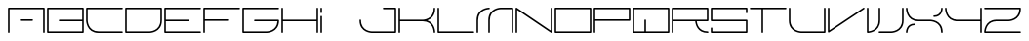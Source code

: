 SplineFontDB: 3.0
FontName: INE01
FullName: INE01
FamilyName: INE01
Weight: Regular
Copyright: Copyright (c) 2017, Adrian Franzese
UComments: "2017-4-12: Created with FontForge (http://fontforge.org)"
Version: 005.000
ItalicAngle: 0
UnderlinePosition: -100
UnderlineWidth: 50
Ascent: 1000
Descent: 0
InvalidEm: 0
LayerCount: 2
Layer: 0 0 "Back" 1
Layer: 1 0 "Fore" 0
XUID: [1021 409 1634145987 16652874]
FSType: 0
OS2Version: 0
OS2_WeightWidthSlopeOnly: 0
OS2_UseTypoMetrics: 1
CreationTime: 1491988589
ModificationTime: 1492405336
PfmFamily: 49
TTFWeight: 400
TTFWidth: 5
LineGap: 0
VLineGap: 90
OS2TypoAscent: 0
OS2TypoAOffset: 1
OS2TypoDescent: 0
OS2TypoDOffset: 1
OS2TypoLinegap: 0
OS2WinAscent: 0
OS2WinAOffset: 1
OS2WinDescent: 0
OS2WinDOffset: 1
HheadAscent: 0
HheadAOffset: 1
HheadDescent: 0
HheadDOffset: 1
OS2Vendor: 'PfEd'
MarkAttachClasses: 1
DEI: 91125
LangName: 1033
LangName: 1033
Encoding: ISO8859-1
UnicodeInterp: none
NameList: AGL For New Fonts
DisplaySize: -48
AntiAlias: 1
FitToEm: 0
WinInfo: 0 25 10
BeginPrivate: 0
EndPrivate
TeXData: 1 0 0 346030 173015 115343 0 1048576 115343 783286 444596 497025 792723 393216 433062 380633 303038 157286 324010 404750 52429 2506097 1059062 262144
BeginChars: 256 256

StartChar: A
Encoding: 65 65 0
Width: 1000
VWidth: 0
HStem: -20 21G<44.5531 55.4469 944.553 955.447> -20 21G<44.5531 55.4469 944.553 955.447> 280 40<330.007 669.993> 580 40<70 930>
VStem: 30 40<-19.9934 580> 930 40<-19.9934 580>
LayerCount: 2
Fore
SplineSet
330 300 m 0x3c
 330 310.893711496 339.106288504 320 350 320 c 2
 650 320 l 2
 660.893711496 320 670 310.893711496 670 300 c 0
 670 289.106288504 660.893711496 280 650 280 c 2
 350 280 l 2
 339.106288504 280 330 289.106288504 330 300 c 0x3c
50 -20 m 0xbc
 39.1062885044 -20 30 -10.8937114956 30 0 c 2
 30 600 l 2
 30 612.106030284 41.4160765339 620 50 620 c 2
 950 620 l 2
 962.106030284 620 970 608.583923466 970 600 c 2
 970 0 l 2
 970 -10.8937114956 960.893711496 -20 950 -20 c 0
 939.106288504 -20 930 -10.8937114956 930 0 c 2
 930 580 l 1
 70 580 l 1
 70 0 l 2
 70 -10.8937114956 60.8937114956 -20 50 -20 c 0xbc
EndSplineSet
EndChar

StartChar: uni0000
Encoding: 0 0 1
Width: 1000
VWidth: 480
Flags: W
LayerCount: 2
Fore
Validated: 1
EndChar

StartChar: uni0001
Encoding: 1 1 2
Width: 1000
VWidth: 480
Flags: W
LayerCount: 2
Fore
Validated: 1
EndChar

StartChar: uni0002
Encoding: 2 2 3
Width: 1000
VWidth: 480
Flags: W
LayerCount: 2
Fore
Validated: 1
EndChar

StartChar: uni0003
Encoding: 3 3 4
Width: 1000
VWidth: 480
Flags: W
LayerCount: 2
Fore
Validated: 1
EndChar

StartChar: uni0004
Encoding: 4 4 5
Width: 1000
VWidth: 480
Flags: W
LayerCount: 2
Fore
Validated: 1
EndChar

StartChar: uni0005
Encoding: 5 5 6
Width: 1000
VWidth: 480
Flags: W
LayerCount: 2
Fore
Validated: 1
EndChar

StartChar: uni0006
Encoding: 6 6 7
Width: 1000
VWidth: 480
Flags: W
LayerCount: 2
Fore
Validated: 1
EndChar

StartChar: uni0007
Encoding: 7 7 8
Width: 1000
VWidth: 480
Flags: W
LayerCount: 2
Fore
Validated: 1
EndChar

StartChar: uni0008
Encoding: 8 8 9
Width: 1000
VWidth: 480
Flags: W
LayerCount: 2
Fore
Validated: 1
EndChar

StartChar: uni0009
Encoding: 9 9 10
Width: 1000
VWidth: 480
Flags: W
LayerCount: 2
Fore
Validated: 1
EndChar

StartChar: uni000A
Encoding: 10 10 11
Width: 1000
VWidth: 480
Flags: W
LayerCount: 2
Fore
Validated: 1
EndChar

StartChar: uni000B
Encoding: 11 11 12
Width: 1000
VWidth: 480
Flags: W
LayerCount: 2
Fore
Validated: 1
EndChar

StartChar: uni000C
Encoding: 12 12 13
Width: 1000
VWidth: 480
Flags: W
LayerCount: 2
Fore
Validated: 1
EndChar

StartChar: uni000D
Encoding: 13 13 14
Width: 1000
VWidth: 480
Flags: W
LayerCount: 2
Fore
Validated: 1
EndChar

StartChar: uni000E
Encoding: 14 14 15
Width: 1000
VWidth: 480
Flags: W
LayerCount: 2
Fore
Validated: 1
EndChar

StartChar: uni000F
Encoding: 15 15 16
Width: 1000
VWidth: 480
Flags: W
LayerCount: 2
Fore
Validated: 1
EndChar

StartChar: uni0010
Encoding: 16 16 17
Width: 1000
VWidth: 480
Flags: W
LayerCount: 2
Fore
Validated: 1
EndChar

StartChar: uni0011
Encoding: 17 17 18
Width: 1000
VWidth: 480
Flags: W
LayerCount: 2
Fore
Validated: 1
EndChar

StartChar: uni0012
Encoding: 18 18 19
Width: 1000
VWidth: 480
Flags: W
LayerCount: 2
Fore
Validated: 1
EndChar

StartChar: uni0013
Encoding: 19 19 20
Width: 1000
VWidth: 480
Flags: W
LayerCount: 2
Fore
Validated: 1
EndChar

StartChar: uni0014
Encoding: 20 20 21
Width: 1000
VWidth: 480
Flags: W
LayerCount: 2
Fore
Validated: 1
EndChar

StartChar: uni0015
Encoding: 21 21 22
Width: 1000
VWidth: 480
Flags: W
LayerCount: 2
Fore
Validated: 1
EndChar

StartChar: uni0016
Encoding: 22 22 23
Width: 1000
VWidth: 480
Flags: W
LayerCount: 2
Fore
Validated: 1
EndChar

StartChar: uni0017
Encoding: 23 23 24
Width: 1000
VWidth: 480
Flags: W
LayerCount: 2
Fore
Validated: 1
EndChar

StartChar: uni0018
Encoding: 24 24 25
Width: 1000
VWidth: 480
Flags: W
LayerCount: 2
Fore
Validated: 1
EndChar

StartChar: uni0019
Encoding: 25 25 26
Width: 1000
VWidth: 480
Flags: W
LayerCount: 2
Fore
Validated: 1
EndChar

StartChar: uni001A
Encoding: 26 26 27
Width: 1000
VWidth: 480
Flags: W
LayerCount: 2
Fore
Validated: 1
EndChar

StartChar: uni001B
Encoding: 27 27 28
Width: 1000
VWidth: 480
Flags: W
LayerCount: 2
Fore
Validated: 1
EndChar

StartChar: uni001C
Encoding: 28 28 29
Width: 1000
VWidth: 480
Flags: W
LayerCount: 2
Fore
Validated: 1
EndChar

StartChar: uni001D
Encoding: 29 29 30
Width: 1000
VWidth: 480
Flags: W
LayerCount: 2
Fore
Validated: 1
EndChar

StartChar: uni001E
Encoding: 30 30 31
Width: 1000
VWidth: 480
Flags: W
LayerCount: 2
Fore
Validated: 1
EndChar

StartChar: uni001F
Encoding: 31 31 32
Width: 1000
VWidth: 480
Flags: W
LayerCount: 2
Fore
Validated: 1
EndChar

StartChar: space
Encoding: 32 32 33
Width: 1000
VWidth: 480
Flags: W
LayerCount: 2
Fore
Validated: 1
EndChar

StartChar: exclam
Encoding: 33 33 34
Width: 1000
VWidth: 480
Flags: W
LayerCount: 2
Fore
Validated: 1
EndChar

StartChar: quotedbl
Encoding: 34 34 35
Width: 1000
VWidth: 480
Flags: W
LayerCount: 2
Fore
Validated: 1
EndChar

StartChar: numbersign
Encoding: 35 35 36
Width: 1000
VWidth: 480
Flags: W
LayerCount: 2
Fore
Validated: 1
EndChar

StartChar: dollar
Encoding: 36 36 37
Width: 1000
VWidth: 480
Flags: W
LayerCount: 2
Fore
Validated: 1
EndChar

StartChar: percent
Encoding: 37 37 38
Width: 1000
VWidth: 480
Flags: W
LayerCount: 2
Fore
Validated: 1
EndChar

StartChar: ampersand
Encoding: 38 38 39
Width: 1000
VWidth: 480
Flags: W
LayerCount: 2
Fore
Validated: 1
EndChar

StartChar: quotesingle
Encoding: 39 39 40
Width: 1000
VWidth: 480
Flags: W
LayerCount: 2
Fore
Validated: 1
EndChar

StartChar: parenleft
Encoding: 40 40 41
Width: 1000
VWidth: 480
Flags: W
LayerCount: 2
Fore
Validated: 1
EndChar

StartChar: parenright
Encoding: 41 41 42
Width: 1000
VWidth: 480
Flags: W
LayerCount: 2
Fore
Validated: 1
EndChar

StartChar: asterisk
Encoding: 42 42 43
Width: 1000
VWidth: 480
Flags: W
LayerCount: 2
Fore
Validated: 1
EndChar

StartChar: plus
Encoding: 43 43 44
Width: 1000
VWidth: 480
Flags: W
LayerCount: 2
Fore
Validated: 1
EndChar

StartChar: comma
Encoding: 44 44 45
Width: 1000
VWidth: 480
Flags: W
LayerCount: 2
Fore
Validated: 1
EndChar

StartChar: hyphen
Encoding: 45 45 46
Width: 1000
VWidth: 480
Flags: W
LayerCount: 2
Fore
Validated: 1
EndChar

StartChar: period
Encoding: 46 46 47
Width: 1000
VWidth: 480
Flags: W
LayerCount: 2
Fore
Validated: 1
EndChar

StartChar: slash
Encoding: 47 47 48
Width: 1000
VWidth: 480
Flags: W
LayerCount: 2
Fore
Validated: 1
EndChar

StartChar: zero
Encoding: 48 48 49
Width: 1000
VWidth: 480
Flags: W
LayerCount: 2
Fore
Validated: 1
EndChar

StartChar: one
Encoding: 49 49 50
Width: 1000
VWidth: 480
Flags: W
LayerCount: 2
Fore
Validated: 1
EndChar

StartChar: two
Encoding: 50 50 51
Width: 1000
VWidth: 480
Flags: W
LayerCount: 2
Fore
Validated: 1
EndChar

StartChar: three
Encoding: 51 51 52
Width: 1000
VWidth: 480
Flags: W
LayerCount: 2
Fore
Validated: 1
EndChar

StartChar: four
Encoding: 52 52 53
Width: 1000
VWidth: 480
Flags: W
LayerCount: 2
Fore
Validated: 1
EndChar

StartChar: five
Encoding: 53 53 54
Width: 1000
VWidth: 480
Flags: W
LayerCount: 2
Fore
Validated: 1
EndChar

StartChar: six
Encoding: 54 54 55
Width: 1000
VWidth: 480
Flags: W
LayerCount: 2
Fore
Validated: 1
EndChar

StartChar: seven
Encoding: 55 55 56
Width: 1000
VWidth: 480
Flags: W
LayerCount: 2
Fore
Validated: 1
EndChar

StartChar: eight
Encoding: 56 56 57
Width: 1000
VWidth: 480
Flags: W
LayerCount: 2
Fore
Validated: 1
EndChar

StartChar: nine
Encoding: 57 57 58
Width: 1000
VWidth: 480
Flags: W
LayerCount: 2
Fore
Validated: 1
EndChar

StartChar: colon
Encoding: 58 58 59
Width: 1000
VWidth: 480
Flags: W
LayerCount: 2
Fore
Validated: 1
EndChar

StartChar: semicolon
Encoding: 59 59 60
Width: 1000
VWidth: 480
Flags: W
LayerCount: 2
Fore
Validated: 1
EndChar

StartChar: less
Encoding: 60 60 61
Width: 1000
VWidth: 480
Flags: W
LayerCount: 2
Fore
Validated: 1
EndChar

StartChar: equal
Encoding: 61 61 62
Width: 1000
VWidth: 480
Flags: W
LayerCount: 2
Fore
Validated: 1
EndChar

StartChar: greater
Encoding: 62 62 63
Width: 1000
VWidth: 480
Flags: W
LayerCount: 2
Fore
Validated: 1
EndChar

StartChar: question
Encoding: 63 63 64
Width: 1000
VWidth: 480
Flags: W
LayerCount: 2
Fore
Validated: 1
EndChar

StartChar: at
Encoding: 64 64 65
Width: 1000
VWidth: 480
Flags: W
LayerCount: 2
Fore
Validated: 1
EndChar

StartChar: B
Encoding: 66 66 66
Width: 1000
VWidth: 0
HStem: -20 40<70 930> 280 40<330.007 930> 580 40<70 930>
VStem: 30 40<20 580> 930 40<20 280 320 580>
CounterMasks: 1 e0
LayerCount: 2
Fore
SplineSet
330 300 m 0
 330 310.893711496 339.106288504 320 350 320 c 2
 930 320 l 1
 930 580 l 1
 70 580 l 1
 70 20 l 1
 930 20 l 1
 930 280 l 1
 350 280 l 2
 339.106288504 280 330 289.106288504 330 300 c 0
30 0 m 2
 30 600 l 2
 30 612.106030284 41.4160765339 620 50 620 c 2
 950 620 l 2
 962.106030284 620 970 608.583923466 970 600 c 2
 970 300 l 1
 970 0 l 2
 970 -12.1060302844 958.583923466 -20 950 -20 c 2
 50 -20 l 2
 37.8939697156 -20 30 -8.58392346613 30 0 c 2
EndSplineSet
EndChar

StartChar: C
Encoding: 67 67 67
Width: 1000
VWidth: 0
HStem: -20 40<244.462 969.993> 580 40<70 969.993>
VStem: 30 40<198.75 580>
LayerCount: 2
Fore
SplineSet
970 0 m 0
 970 -10.8937114956 960.893711496 -20 950 -20 c 2
 350 -20 l 2
 30.30186171 -20 30 300 30 300 c 1
 30 600 l 2
 30 612.106030284 41.4160765339 620 50 620 c 2
 950 620 l 2
 960.893711496 620 970 610.893711496 970 600 c 0
 970 589.106288504 960.893711496 580 950 580 c 2
 70 580 l 1
 70 300.021095088 l 2
 70.0233986498 294.892111058 71.7080741537 20 350 20 c 2
 950 20 l 2
 960.893711496 20 970 10.8937114956 970 0 c 0
EndSplineSet
EndChar

StartChar: D
Encoding: 68 68 68
Width: 1000
VWidth: 0
HStem: -20 40<70 751.262> 580 40<70 930>
VStem: 30 40<20 580> 930 40<194.46 580>
LayerCount: 2
Fore
SplineSet
70 580 m 1
 70 20 l 1
 649.978904911 20 l 2
 656.138139051 20.0280986959 930 22.2170723618 930 300 c 2
 930 580 l 1
 70 580 l 1
30 600 m 2
 30 608.583923466 37.8939697156 620 50 620 c 2
 950 620 l 2
 958.583923466 620 970 612.106030284 970 600 c 2
 970 300 l 2
 970 -19.7045122816 650.018115935 -19.9999917953 650.018115935 -19.9999917953 c 1
 50 -20 l 2
 41.4160765339 -20 30 -12.1060302844 30 0 c 2
 30 600 l 2
EndSplineSet
EndChar

StartChar: E
Encoding: 69 69 69
Width: 1000
VWidth: 0
HStem: -20 40<70 969.993> 280 40<70 669.993> 580 40<70 969.993>
VStem: 30 40<20 280 320 580>
CounterMasks: 1 e0
LayerCount: 2
Fore
SplineSet
670 300 m 0
 670 289.106288504 660.893711496 280 650 280 c 2
 70 280 l 1
 70 20 l 1
 950 20 l 2
 960.893711496 20 970 10.8937114956 970 0 c 0
 970 -10.8937114956 960.893711496 -20 950 -20 c 2
 50 -20 l 2
 41.4160765339 -20 30 -12.1060302844 30 0 c 2
 30 300 l 1
 30 600 l 2
 30 608.583923466 37.8939697156 620 50 620 c 2
 950 620 l 2
 960.893711496 620 970 610.893711496 970 600 c 0
 970 589.106288504 960.893711496 580 950 580 c 2
 70 580 l 1
 70 320 l 1
 650 320 l 2
 660.893711496 320 670 310.893711496 670 300 c 0
EndSplineSet
EndChar

StartChar: F
Encoding: 70 70 70
Width: 1000
VWidth: 0
HStem: -20 21G<44.5531 55.4469> -20 21G<44.5531 55.4469> 280 40<70 669.993> 580 40<70 969.993>
VStem: 30 40<-19.9934 280 320 580>
LayerCount: 2
Fore
SplineSet
670 300 m 0xb8
 670 289.106288504 660.893711496 280 650 280 c 2
 70 280 l 1
 70 0 l 2
 70 -10.8937114956 60.8937114956 -20 50 -20 c 0
 39.1062885044 -20 30 -10.8937114956 30 0 c 2
 30 300 l 1
 30 600 l 2
 30 612.106030284 41.4160765339 620 50 620 c 2
 950 620 l 2
 960.893711496 620 970 610.893711496 970 600 c 0
 970 589.106288504 960.893711496 580 950 580 c 2
 70 580 l 1
 70 320 l 1
 650 320 l 2
 660.893711496 320 670 310.893711496 670 300 c 0xb8
EndSplineSet
EndChar

StartChar: G
Encoding: 71 71 71
Width: 1000
VWidth: 0
HStem: -20 40<70 749.867> 280 40<330.007 929.521> 580 40<70 969.993>
VStem: 30 40<20 580>
CounterMasks: 1 e0
LayerCount: 2
Fore
SplineSet
970 600 m 0
 970 589.106288504 960.893711496 580 950 580 c 2
 70 580 l 1
 70 20 l 1
 649.978904911 20 l 2
 656.71433046 20.0307273063 916.161882045 22.8390932742 929.520890187 280 c 1
 350 280 l 2
 339.106288504 280 330 289.106288504 330 300 c 0
 330 310.893711496 339.106288504 320 350 320 c 2
 950 320 l 2
 958.583923466 320 970 312.106030284 970 300 c 0
 970 -19.7045122816 650.018115935 -19.9999917953 650.018115935 -19.9999917953 c 1
 50 -20 l 2
 41.4160765339 -20 30 -12.1060302844 30 0 c 2
 30 600 l 2
 30 608.583923466 37.8939697156 620 50 620 c 2
 950 620 l 2
 960.893711496 620 970 610.893711496 970 600 c 0
EndSplineSet
EndChar

StartChar: H
Encoding: 72 72 72
Width: 1000
VWidth: 0
HStem: -20 21G<44.5531 55.4469 944.553 955.447> -20 21G<44.5531 55.4469 944.553 955.447> 280 40<70 930> 600 20G<44.5531 55.4469 944.553 955.447> 600 20G<44.5531 55.4469 944.553 955.447>
VStem: 30 40<-19.9934 280 320 619.993> 930 40<-19.9934 280 320 619.993>
LayerCount: 2
Fore
SplineSet
950 620 m 0x36
 960.893711496 620 970 610.893711496 970 600 c 2
 970 300 l 1
 970 0 l 2
 970 -10.8937114956 960.893711496 -20 950 -20 c 0
 939.106288504 -20 930 -10.8937114956 930 0 c 2
 930 280 l 1
 70 280 l 1
 70 0 l 2
 70 -10.8937114956 60.8937114956 -20 50 -20 c 0
 39.1062885044 -20 30 -10.8937114956 30 0 c 2
 30 300 l 1
 30 600 l 2xae
 30 610.893711496 39.1062885044 620 50 620 c 0x36
 60.8937114956 620 70 610.893711496 70 600 c 2
 70 320 l 1
 930 320 l 1
 930 600 l 2x2e
 930 610.893711496 939.106288504 620 950 620 c 0x36
EndSplineSet
EndChar

StartChar: I
Encoding: 73 73 73
Width: 1000
VWidth: 0
HStem: -20 21G<44.5531 55.4469> -20 21G<44.5531 55.4469> 600 20G<44.5531 55.4469> 600 20G<44.5531 55.4469>
VStem: 30 40<-19.9934 419.993 480.007 619.993>
LayerCount: 2
Fore
SplineSet
50 620 m 0x28
 60.8937114956 620 70 610.893711496 70 600 c 2
 70 500 l 2
 70 489.106288504 60.8937114956 480 50 480 c 0
 39.1062885044 480 30 489.106288504 30 500 c 2
 30 600 l 2x18
 30 610.893711496 39.1062885044 620 50 620 c 0x28
50 -20 m 0x88
 39.1062885044 -20 30 -10.8937114956 30 0 c 2
 30 400 l 2
 30 410.893711496 39.1062885044 420 50 420 c 0
 60.8937114956 420 70 410.893711496 70 400 c 2
 70 0 l 2
 70 -10.8937114956 60.8937114956 -20 50 -20 c 0x88
EndSplineSet
EndChar

StartChar: J
Encoding: 74 74 74
Width: 1000
VWidth: 0
HStem: -20 40<248.741 930> 580 40<630.007 930>
VStem: 30.1 40<194.465 319.94> 930 40<20 580>
LayerCount: 2
Fore
SplineSet
630 600 m 0
 630 610.893711496 639.106288504 620 650 620 c 2
 950 620 l 2
 962.106030284 620 970 608.583923466 970 600 c 2
 970 0 l 2
 970 -12.1060302844 958.583923466 -20 950 -20 c 2
 349.98188406 -19.9999917953 l 1
 349.98188406 -19.9999917953 29.9934312441 -19.7029342591 30.1000011111 300.006666666 c 0
 30.1036323481 310.900377557 39.2129557759 320.003630126 50.1066666663 319.999998889 c 0
 61.0003775566 319.996367652 70.1036301259 310.887044224 70.0999988889 299.993333334 c 0
 70.0074063352 22.2156721546 343.859583089 20.0281091307 350.021095158 20 c 2
 930 20 l 1
 930 580 l 1
 650 580 l 2
 639.106288504 580 630 589.106288504 630 600 c 0
EndSplineSet
EndChar

StartChar: K
Encoding: 75 75 75
Width: 1000
VWidth: 0
HStem: -20 21G<44.5531 55.4469 944.294 955.743> -20 21G<44.5531 55.4469 944.294 955.743> 280 40<70 751.663> 600 20G<44.5531 55.4469> 600 20G<44.5531 55.4469>
VStem: 30 40<-19.9934 280 320 619.993> 930.004 39.997<-19.9928 101.486 488.936 619.993>
LayerCount: 2
Fore
SplineSet
950.018109896 -19.9999918008 m 0x2e
 938.568992436 -19.9999918008 930.748416269 -10.1955650713 930.003743325 -0.841890319733 c 0
 929.968773547 6.82604109025 927.78037666 280 650.1 280 c 2
 650.044984106 280.000078952 l 1
 650.018115929 280.000008205 l 1
 70 280.000000273 l 1
 70 0 l 2
 70 -10.8937114956 60.8937114956 -20 50 -20 c 0
 39.1062885044 -20 30 -10.8937114956 30 0 c 2
 30 300 l 1
 30 360 l 1
 30 600 l 2xae
 30 610.893711496 39.1062885044 620 50 620 c 0x36
 60.8937114956 620 70 610.893711496 70 600 c 2
 70 360 l 1
 70 320 l 1
 649.978904981 320 l 2
 656.135861134 320.028088261 930.007405046 322.218469945 930.100001111 600.006666666 c 0
 930.103632348 610.900377557 939.212955776 620.003630126 950.106666666 619.999998889 c 0
 961.000377557 619.996367652 970.103630126 610.887044224 970.099998889 599.993333334 c 0
 970.037293224 411.876338801 859.224474031 334.349068944 768.018043074 302.39838192 c 1
 969.357815653 235.480128123 969.999486077 0.577596400024 970.000704219 -0.767680634398 c 0
 969.267570674 -10.1921214225 961.468086234 -19.9999918008 950.018109896 -19.9999918008 c 0x2e
EndSplineSet
EndChar

StartChar: L
Encoding: 76 76 76
Width: 1000
VWidth: 0
HStem: -20 40<70 969.993> 600 20G<44.5531 55.4469> 600 20G<44.5531 55.4469>
VStem: 30 40<20 619.993>
LayerCount: 2
Fore
SplineSet
50 620 m 0xd0
 60.8937114956 620 70 610.893711496 70 600 c 2
 70 20 l 1
 950 20 l 2
 960.893711496 20 970 10.8937114956 970 0 c 0
 970 -10.8937114956 960.893711496 -20 950 -20 c 2
 50 -20 l 2
 41.4160765339 -20 30 -12.1060302844 30 0 c 2
 30 600 l 2xb0
 30 610.893711496 39.1062885044 620 50 620 c 0xd0
EndSplineSet
EndChar

StartChar: M
Encoding: 77 77 77
Width: 1000
VWidth: 0
HStem: -20 21G<44.5531 55.4469 344.553 355.447 944.553 955.447> -20 21G<44.5531 55.4469 344.553 355.447 944.553 955.447> 580 40<248.583 369.993 548.738 930>
VStem: 30 40<-19.9934 405.373> 330 40<-19.9934 405.54> 930 40<-19.9934 580>
LayerCount: 2
Fore
SplineSet
950 -20 m 0xbc
 939.106288504 -20 930 -10.8937114956 930 0 c 2
 930 580 l 1
 650.021095089 580 l 2
 643.861860949 579.971901304 370 577.782927638 370 300 c 2
 370 0 l 2
 370 -10.8937114956 360.893711496 -20 350 -20 c 0
 339.106288504 -20 330 -10.8937114956 330 0 c 2
 330 300 l 2
 330 619.704512282 649.981884065 619.999991795 649.981884065 619.999991795 c 1
 950 620 l 2
 958.583923466 620 970 612.106030284 970 600 c 2
 970 0 l 2
 970 -10.8937114956 960.893711496 -20 950 -20 c 0xbc
369.999991795 600.018115935 m 0
 369.999991795 588.568998765 360.195560387 580.748418511 350.841909044 580.003744589 c 0
 343.178630342 579.968784376 70 577.784017587 70 300 c 2
 70 0 l 2
 70 -10.8937114956 60.8937114956 -20 50 -20 c 0
 39.1062885044 -20 30 -10.8937114956 30 0 c 2
 30 300 l 2
 30 619.122160692 349.194212109 619.999279213 350.767674592 620.000704451 c 0
 360.192115608 619.267573751 369.999991795 611.46809227 369.999991795 600.018115935 c 0
EndSplineSet
EndChar

StartChar: N
Encoding: 78 78 78
Width: 1000
VWidth: 0
HStem: -20 21G<44.5531 55.4469> -20 21G<44.5531 55.4469> 600 20G<944.553 955.447> 600 20G<944.553 955.447>
VStem: 30 40<-19.9934 562.63> 930 40<37.3703 619.993>
LayerCount: 2
Fore
SplineSet
50 -20 m 0x9c
 39.1062885044 -20 30 -10.8937114956 30 0 c 2
 30 600 l 2
 30 611.496323095 40.108256122 620.840317842 51.5691417089 619.938349839 c 0
 55.0014273356 619.668230066 59.3576634194 617.798566224 61.0940039245 616.641005887 c 2
 930 37.3703418364 l 1
 930 600 l 2x9c
 930 610.893711496 939.106288504 620 950 620 c 0x2c
 960.893711496 620 970 610.893711496 970 600 c 2
 970 0 l 2
 970 -2.3317229291 969.122128944 -6.77917766052 967.460113066 -9.75420174732 c 0
 961.853240325 -19.7905568017 948.471515091 -23.0180185636 938.905996075 -16.6410058868 c 2
 70 562.629658164 l 1
 70 0 l 2
 70 -10.8937114956 60.8937114956 -20 50 -20 c 0x9c
EndSplineSet
EndChar

StartChar: O
Encoding: 79 79 79
Width: 1000
VWidth: 0
HStem: -20 40<70 930> 580 40<70 930>
VStem: 30 40<20 580> 930 40<20 580>
LayerCount: 2
Fore
SplineSet
30 0 m 2
 30 600 l 2
 30 612.106030284 41.4160765339 620 50 620 c 2
 950 620 l 2
 962.106030284 620 970 608.583923466 970 600 c 2
 970 0 l 2
 970 -12.1060302844 958.583923466 -20 950 -20 c 2
 50 -20 l 2
 37.8939697156 -20 30 -8.58392346613 30 0 c 2
70 20 m 1
 930 20 l 1
 930 580 l 1
 70 580 l 1
 70 20 l 1
EndSplineSet
EndChar

StartChar: P
Encoding: 80 80 80
Width: 1000
VWidth: 0
HStem: -20 21G<44.5531 55.4469> -20 21G<44.5531 55.4469> 280 40<70 930> 580 40<70 930>
VStem: 30 40<-19.9934 280 320 580> 930 40<320 580>
LayerCount: 2
Fore
SplineSet
70 320 m 1x3c
 930 320 l 1
 930 580 l 1
 70 580 l 1
 70 320 l 1x3c
70 280 m 1
 70 0 l 2
 70 -10.8937114956 60.8937114956 -20 50 -20 c 0xbc
 39.1062885044 -20 30 -10.8937114956 30 0 c 2
 30 300 l 1
 30 600 l 2
 30 612.106030284 41.4160765339 620 50 620 c 2
 950 620 l 2
 962.106030284 620 970 608.583923466 970 600 c 2
 970 300 l 2
 970 287.893969716 958.583923466 280 950 280 c 2
 70 280 l 1
EndSplineSet
EndChar

StartChar: Q
Encoding: 81 81 81
Width: 1000
VWidth: 0
HStem: -20 40<70 330 370 930> 580 40<70 930>
VStem: 30 40<20 580> 330 40<20 319.993> 930 40<20 580>
LayerCount: 2
Fore
SplineSet
350 320 m 0
 360.893711496 320 370 310.893711496 370 300 c 2
 370 20 l 1
 930 20 l 1
 930 580 l 1
 70 580 l 1
 70 20 l 1
 330 20 l 1
 330 300 l 2
 330 310.893711496 339.106288504 320 350 320 c 0
30 0 m 2
 30 600 l 2
 30 612.106030284 41.4160765339 620 50 620 c 2
 950 620 l 2
 962.106030284 620 970 608.583923466 970 600 c 2
 970 0 l 2
 970 -12.1060302844 958.583923466 -20 950 -20 c 2
 350 -20 l 1
 50 -20 l 2
 37.8939697156 -20 30 -8.58392346613 30 0 c 2
EndSplineSet
EndChar

StartChar: R
Encoding: 82 82 82
Width: 1000
VWidth: 0
HStem: -20 40<839.36 970.093> -20 21G<44.5531 55.4469> 280 40<70 633.473 671.2 930> 580 40<70 930>
VStem: 30 40<-19.9934 280 320 580> 631.201 39.9995<197.209 280> 930 40<320 580>
LayerCount: 2
Fore
SplineSet
70 320 m 1x3e
 930 320 l 1
 930 580 l 1
 70 580 l 1
 70 320 l 1x3e
70 280 m 1
 70 0 l 2
 70 -10.8937114956 60.8937114956 -20 50 -20 c 0x7e
 39.1062885044 -20 30 -10.8937114956 30 0 c 2
 30 300 l 1
 30 600 l 2
 30 608.583923466 37.8939697156 620 50 620 c 2
 950 620 l 2
 958.583923466 620 970 612.106030284 970 600 c 2
 970 300 l 2
 970 291.416076534 962.106030284 280 950 280 c 2
 671.20000418 280 l 1
 677.38917638 214.762476946 715.463901589 20 950.1 20 c 0
 960.993711496 20 970.1 10.8937114956 970.1 0 c 0
 970.1 -10.8937114956 960.993711496 -20 950.1 -20 c 0xbe
 679.747141328 -20 637.730040305 208.948274177 631.200530854 280 c 1
 70 280 l 1
EndSplineSet
EndChar

StartChar: S
Encoding: 83 83 83
Width: 1000
VWidth: 0
HStem: -20 40<70 930> 280 40<70 930> 580 40<70 930>
VStem: 30 40<20 119.993 320 580> 930 40<20 280 480.007 580>
CounterMasks: 1 e0
LayerCount: 2
Fore
SplineSet
950 480 m 0
 939.106288504 480 930 489.106288504 930 500 c 2
 930 580 l 1
 70 580 l 1
 70 320 l 1
 950 320 l 2
 962.106030284 320 970 308.583923466 970 300 c 2
 970 0 l 2
 970 -12.1060302844 958.583923466 -20 950 -20 c 2
 50 -20 l 2
 37.8939697156 -20 30 -8.58392346613 30 0 c 2
 30 100 l 2
 30 110.893711496 39.1062885044 120 50 120 c 0
 60.8937114956 120 70 110.893711496 70 100 c 2
 70 20 l 1
 930 20 l 1
 930 280 l 1
 50 280 l 2
 41.4160765339 280 30 287.893969716 30 300 c 2
 30 600 l 2
 30 608.583923466 37.8939697156 620 50 620 c 2
 950 620 l 2
 958.583923466 620 970 612.106030284 970 600 c 2
 970 500 l 2
 970 489.106288504 960.893711496 480 950 480 c 0
EndSplineSet
EndChar

StartChar: T
Encoding: 84 84 84
Width: 1000
VWidth: 0
HStem: -20 21G<344.553 355.447> -20 21G<344.553 355.447> 580 40<30.0066 330 370 969.993>
VStem: 330 40<-19.9934 580>
LayerCount: 2
Fore
SplineSet
350 -20 m 0xb0
 339.106288504 -20 330 -10.8937114956 330 0 c 2
 330 580 l 1
 50 580 l 2
 39.1062885044 580 30 589.106288504 30 600 c 0
 30 610.893711496 39.1062885044 620 50 620 c 2
 350 620 l 1
 950 620 l 2
 960.893711496 620 970 610.893711496 970 600 c 0
 970 589.106288504 960.893711496 580 950 580 c 2
 370 580 l 1
 370 0 l 2
 370 -10.8937114956 360.893711496 -20 350 -20 c 0xb0
EndSplineSet
EndChar

StartChar: U
Encoding: 85 85 85
Width: 1000
VWidth: 0
HStem: -20 40<248.738 930> 600 20G<44.5531 55.4469 944.553 955.447> 600 20G<44.5531 55.4469 944.553 955.447>
VStem: 30 40<194.46 619.993> 930 40<20 619.993>
LayerCount: 2
Fore
SplineSet
950 620 m 0xd8
 960.893711496 620 970 610.893711496 970 600 c 2
 970 0 l 2
 970 -12.1060302844 958.583923466 -20 950 -20 c 2
 349.981884065 -19.9999917953 l 1
 349.981884065 -19.9999917953 30 -19.7045122816 30 300 c 2
 30 600 l 2xb8
 30 610.893711496 39.1062885044 620 50 620 c 0xd8
 60.8937114956 620 70 610.893711496 70 600 c 2
 70 300 l 2
 70 22.2170723618 343.861860949 20.0280986959 350.021095089 20 c 2
 930 20 l 1
 930 600 l 2xb8
 930 610.893711496 939.106288504 620 950 620 c 0xd8
EndSplineSet
EndChar

StartChar: V
Encoding: 86 86 86
Width: 1000
VWidth: 0
HStem: 600 20G<44.5531 55.4469> 600 20G<44.5531 55.4469>
VStem: 30 40<37.3703 619.993>
LayerCount: 2
Fore
SplineSet
50 620 m 0xa0
 60.8937114956 620 70 610.893711496 70 600 c 2
 70 37.3703418364 l 1
 938.905996075 616.641005887 l 2
 947.970111932 622.683749791 960.598261983 620.158119781 966.641005887 611.094003925 c 0
 972.683749791 602.029888068 970.158119781 589.401738017 961.094003925 583.358994113 c 2
 61.0940039245 -16.6410058868 l 2
 59.153893175 -17.9344130531 54.9664319096 -19.6709841946 51.5691417089 -19.9383498389 c 0
 40.108256122 -20.8403178423 30 -11.4963230954 30 0 c 2
 30 600 l 2x60
 30 610.893711496 39.1062885044 620 50 620 c 0xa0
EndSplineSet
EndChar

StartChar: W
Encoding: 87 87 87
Width: 1000
VWidth: 0
HStem: -20 40<70 151.321 330.007 751.262> 600 20G<44.5531 55.4469 344.553 355.447 944.553 955.447> 600 20G<44.5531 55.4469 344.553 355.447 944.553 955.447>
VStem: 30 40<21.2665 619.993> 330 40<187.889 619.993> 930 40<194.46 619.993>
LayerCount: 2
Fore
SplineSet
330 0 m 0xbc
 330 10.8937114956 339.106288504 20 350 20 c 2
 649.978904911 20 l 2
 656.138139051 20.0280986959 930 22.2170723618 930 300 c 2
 930 600 l 2xbc
 930 610.893711496 939.106288504 620 950 620 c 0xdc
 960.893711496 620 970 610.893711496 970 600 c 2
 970 300 l 2
 970 -19.7045122816 650.018115935 -19.9999917953 650.018115935 -19.9999917953 c 1
 350 -20 l 2
 339.106288504 -20 330 -10.8937114956 330 0 c 0xbc
50 620 m 0xdc
 60.8937114956 620 70 610.893711496 70 600 c 2
 70 21.2664605628 l 1
 137.780241305 28.029781821 330 65.8002730746 330 300 c 2
 330 600 l 2xbc
 330 610.893711496 339.106288504 620 350 620 c 0xdc
 360.893711496 620 370 610.893711496 370 600 c 2
 370 300 l 2
 370 -19.1219526336 50.1492561035 -19.9998738975 50.0210554001 -19.9999900214 c 0
 41.3986698888 -19.9999734623 30 -12.1060535145 30 0 c 2
 30 600 l 2xbc
 30 610.893711496 39.1062885044 620 50 620 c 0xdc
EndSplineSet
EndChar

StartChar: X
Encoding: 88 88 88
Width: 1000
VWidth: 0
HStem: -20 21G<44.2478 55.6971> -20 21G<44.2478 55.6971> 180 40<162.512 270.093> 280 40<244.627 751.266> 380 40<730.107 837.612> 600 20G<44.2569 55.7064 944.303 955.752> 600 20G<44.2569 55.7064 944.303 955.752>
VStem: 29.9989 39.9953<-19.9928 84.0977 498.583 619.993> 930.1 40<-19.9402 105.545 515.891 619.993>
LayerCount: 2
Fore
SplineSet
950.027234307 619.999981457 m 0x3d80
 961.477205046 619.999981457 969.272217615 610.183341899 970.001053472 600.758541549 c 0
 969.998893955 599.172662479 969.103828859 380 750.1 380 c 0
 739.206288504 380 730.1 389.106288504 730.1 400 c 0
 730.1 410.893711496 739.206288504 420 750.1 420 c 0
 927.87818761 420 929.953542207 593.282868059 930.005780269 600.871629071 c 0
 930.751703844 610.187289113 938.578588876 619.999981457 950.027234307 619.999981457 c 0x3d80
49.9728125251 -19.999981521 m 0xb980
 38.5228417537 -19.999981521 30.7278062193 -10.1833868769 29.998948318 -0.758588565868 c 0
 30.0011188174 0.838100644639 30.9084577775 220 250.1 220 c 0
 260.993711496 220 270.1 210.893711496 270.1 200 c 0
 270.1 189.106288504 260.993711496 180 250.1 180 c 0
 72.1090968479 180 70.0461855471 6.68926142062 69.9942315505 -0.871460130675 c 0
 69.2483119206 -10.1873450848 61.4214607537 -19.999981521 49.9728125251 -19.999981521 c 0xb980
49.9818840654 619.999991795 m 0
 61.4310012354 619.999991795 69.2515814887 610.195560387 69.9962554108 600.841909044 c 0
 70.0312156238 593.178630342 72.2159824127 320 350 320 c 2
 650.018115929 319.999991795 l 1
 650.018115929 319.999991795 969.993432416 319.706086497 970.099998889 0.0066666662963 c 0
 970.103630126 -10.8870442241 961.000377557 -19.9963676519 950.106666666 -19.9999988889 c 0
 939.212955776 -20.0036301259 930.103632348 -10.9003775566 930.100001111 -0.0066666662963 c 0
 930.007405046 277.781530055 656.135861134 279.971911739 649.978904981 280 c 2
 350 280 l 2
 30.877839308 280 30.0007207871 599.194212109 29.9992955493 600.767674592 c 0
 30.7324262485 610.192115608 38.5319077302 619.999991795 49.9818840654 619.999991795 c 0
EndSplineSet
EndChar

StartChar: Y
Encoding: 89 89 89
Width: 1000
VWidth: 0
HStem: -20 21G<944.553 955.447> -20 21G<944.553 955.447> 280 40<244.627 930> 600 20G<44.2569 55.7064 944.553 955.447> 600 20G<44.2569 55.7064 944.553 955.447>
VStem: 29.9993 39.997<498.583 619.993> 930 40<-19.9934 280 320 619.993>
LayerCount: 2
Fore
SplineSet
950 620 m 0x36
 960.893711496 620 970 610.893711496 970 600 c 2
 970 300 l 1
 970 0 l 2
 970 -10.8937114956 960.893711496 -20 950 -20 c 0
 939.106288504 -20 930 -10.8937114956 930 0 c 2
 930 280 l 1
 350 280 l 2
 30.877839308 280 30.0007207871 599.194212109 29.9992955493 600.767674592 c 0
 30.7324262485 610.192115608 38.5319077302 619.999991795 49.9818840654 619.999991795 c 0
 61.4310012354 619.999991795 69.2515814887 610.195560387 69.9962554108 600.841909044 c 0
 70.0312156238 593.178630342 72.2159824127 320 350 320 c 2
 930 320 l 1
 930 600 l 2xae
 930 610.893711496 939.106288504 620 950 620 c 0x36
EndSplineSet
EndChar

StartChar: Z
Encoding: 90 90 90
Width: 1000
VWidth: 0
HStem: -20 40<71.2665 969.993> 280 40<237.889 749.867> 580 40<30.0066 929.521>
CounterMasks: 1 e0
LayerCount: 2
Fore
SplineSet
970 0 m 0
 970 -10.8937114956 960.893711496 -20 950 -20 c 2
 50 -20 l 2
 37.8939464855 -20 30.0000265377 -8.60133011116 30.0000099786 0.0210554001101 c 0
 30.0001261025 0.149256103546 30.8780473664 320 350 320 c 2
 649.978904911 320 l 2
 656.71433046 320.030727306 916.161882045 322.839093274 929.520890187 580 c 1
 50 580 l 2
 39.1062885044 580 30 589.106288504 30 600 c 0
 30 610.893711496 39.1062885044 620 50 620 c 2
 950 620 l 2
 958.583923466 620 970 612.106030284 970 600 c 0
 970 280.295487718 650.018115935 280.000008205 650.018115935 280.000008205 c 1
 350 280 l 2
 115.800273075 280 78.029781821 87.7802413055 71.2664605628 20 c 1
 950 20 l 2
 960.893711496 20 970 10.8937114956 970 0 c 0
EndSplineSet
EndChar

StartChar: bracketleft
Encoding: 91 91 91
Width: 1000
VWidth: 0
Flags: W
LayerCount: 2
EndChar

StartChar: backslash
Encoding: 92 92 92
Width: 1000
VWidth: 0
Flags: W
LayerCount: 2
EndChar

StartChar: bracketright
Encoding: 93 93 93
Width: 1000
VWidth: 0
Flags: W
LayerCount: 2
EndChar

StartChar: asciicircum
Encoding: 94 94 94
Width: 1000
VWidth: 0
Flags: W
LayerCount: 2
EndChar

StartChar: underscore
Encoding: 95 95 95
Width: 1000
VWidth: 0
Flags: W
LayerCount: 2
EndChar

StartChar: grave
Encoding: 96 96 96
Width: 1000
VWidth: 0
Flags: W
LayerCount: 2
EndChar

StartChar: a
Encoding: 97 97 97
Width: 1000
VWidth: 0
HStem: -20 21G<44.5531 55.4469 944.553 955.447> -20 21G<44.5531 55.4469 944.553 955.447> 280 40<330.007 669.993> 500 20G<44.5531 55.4469> 580 40<130.007 930>
VStem: 30 40<-19.9934 519.993> 930 40<-19.9934 580>
LayerCount: 2
Fore
SplineSet
50 520 m 0xbe
 60.8937114956 520 70 510.893711496 70 500 c 2
 70 0 l 2
 70 -10.8937114956 60.8937114956 -20 50 -20 c 0
 39.1062885044 -20 30 -10.8937114956 30 0 c 2
 30 500 l 2
 30 510.893711496 39.1062885044 520 50 520 c 0xbe
330 300 m 0
 330 310.893711496 339.106288504 320 350 320 c 2
 650 320 l 2
 660.893711496 320 670 310.893711496 670 300 c 0
 670 289.106288504 660.893711496 280 650 280 c 2
 350 280 l 2
 339.106288504 280 330 289.106288504 330 300 c 0
130 600 m 0
 130 610.893711496 139.106288504 620 150 620 c 2
 950 620 l 2
 962.106030284 620 970 608.583923466 970 600 c 2
 970 0 l 2
 970 -10.8937114956 960.893711496 -20 950 -20 c 0
 939.106288504 -20 930 -10.8937114956 930 0 c 2
 930 580 l 1
 150 580 l 2
 139.106288504 580 130 589.106288504 130 600 c 0
EndSplineSet
EndChar

StartChar: b
Encoding: 98 98 98
Width: 1000
VWidth: 0
HStem: -20 40<70 930> 280 40<330.007 930> 500 20G<44.5531 55.4469> 580 40<130.007 930>
VStem: 30 40<20 519.993> 930 40<20 280 320 580>
LayerCount: 2
Fore
SplineSet
330 300 m 0
 330 310.893711496 339.106288504 320 350 320 c 2
 930 320 l 1
 930 580 l 1
 150 580 l 2
 139.106288504 580 130 589.106288504 130 600 c 0
 130 610.893711496 139.106288504 620 150 620 c 2
 950 620 l 2
 958.583923466 620 970 612.106030284 970 600 c 2
 970 300 l 1
 970 0 l 2
 970 -8.58392346613 962.106030284 -20 950 -20 c 2
 50 -20 l 2
 41.4160765339 -20 30 -12.1060302844 30 0 c 2
 30 500 l 2
 30 510.893711496 39.1062885044 520 50 520 c 0
 60.8937114956 520 70 510.893711496 70 500 c 2
 70 20 l 1
 930 20 l 1
 930 280 l 1
 350 280 l 2
 339.106288504 280 330 289.106288504 330 300 c 0
EndSplineSet
EndChar

StartChar: c
Encoding: 99 99 99
Width: 1000
VWidth: 0
HStem: -20 40<244.462 969.993> 500 20G<44.5531 55.4469> 580 40<130.007 969.993>
VStem: 30 40<198.75 519.993>
LayerCount: 2
Fore
SplineSet
970 0 m 0
 970 -10.8937114956 960.893711496 -20 950 -20 c 2
 350 -20 l 2
 30.30186171 -20 30 300 30 300 c 1
 30 500 l 2
 30 510.893711496 39.1062885044 520 50 520 c 0
 60.8937114956 520 70 510.893711496 70 500 c 2
 70 300.021095088 l 2
 70.0233986498 294.892111058 71.7080741537 20 350 20 c 2
 950 20 l 2
 960.893711496 20 970 10.8937114956 970 0 c 0
130 600 m 0
 130 610.893711496 139.106288504 620 150 620 c 2
 950 620 l 2
 960.893711496 620 970 610.893711496 970 600 c 0
 970 589.106288504 960.893711496 580 950 580 c 2
 150 580 l 2
 139.106288504 580 130 589.106288504 130 600 c 0
EndSplineSet
EndChar

StartChar: d
Encoding: 100 100 100
Width: 1000
VWidth: 0
HStem: -20 40<70 751.262> 500 20G<44.5531 55.4469> 580 40<130.007 930>
VStem: 30 40<20 519.993> 930 40<194.46 580>
LayerCount: 2
Fore
SplineSet
50 520 m 0
 60.8937114956 520 70 510.893711496 70 500 c 2
 70 20 l 1
 649.978904911 20 l 2
 656.138139051 20.0280986959 930 22.2170723618 930 300 c 2
 930 580 l 1
 150 580 l 2
 139.106288504 580 130 589.106288504 130 600 c 0
 130 610.893711496 139.106288504 620 150 620 c 2
 950 620 l 2
 958.583923466 620 970 612.106030284 970 600 c 2
 970 300 l 2
 970 -19.7045122816 650.018115935 -19.9999917953 650.018115935 -19.9999917953 c 1
 50 -20 l 2
 41.4160765339 -20 30 -12.1060302844 30 0 c 2
 30 500 l 2
 30 510.893711496 39.1062885044 520 50 520 c 0
EndSplineSet
EndChar

StartChar: e
Encoding: 101 101 101
Width: 1000
VWidth: 0
HStem: -20 40<70 969.993> 280 40<70 669.993> 500 20G<44.5531 55.4469> 580 40<130.007 969.993>
VStem: 30 40<20 280 320 519.993>
LayerCount: 2
Fore
SplineSet
670 300 m 0
 670 289.106288504 660.893711496 280 650 280 c 2
 70 280 l 1
 70 20 l 1
 950 20 l 2
 960.893711496 20 970 10.8937114956 970 0 c 0
 970 -10.8937114956 960.893711496 -20 950 -20 c 2
 50 -20 l 2
 41.4160765339 -20 30 -12.1060302844 30 0 c 2
 30 300 l 1
 30 500 l 2
 30 510.893711496 39.1062885044 520 50 520 c 0
 60.8937114956 520 70 510.893711496 70 500 c 2
 70 320 l 1
 650 320 l 2
 660.893711496 320 670 310.893711496 670 300 c 0
970 600 m 0
 970 589.106288504 960.893711496 580 950 580 c 2
 150 580 l 2
 139.106288504 580 130 589.106288504 130 600 c 0
 130 610.893711496 139.106288504 620 150 620 c 2
 950 620 l 2
 960.893711496 620 970 610.893711496 970 600 c 0
EndSplineSet
EndChar

StartChar: f
Encoding: 102 102 102
Width: 1000
VWidth: 0
HStem: -20 21G<44.5531 55.4469> -20 21G<44.5531 55.4469> 280 40<70 669.993> 500 20G<44.5531 55.4469> 580 40<130.007 969.993>
VStem: 30 40<-19.9934 280 320 519.993>
LayerCount: 2
Fore
SplineSet
670 300 m 0xbc
 670 289.106288504 660.893711496 280 650 280 c 2
 70 280 l 1
 70 0 l 2
 70 -10.8937114956 60.8937114956 -20 50 -20 c 0
 39.1062885044 -20 30 -10.8937114956 30 0 c 2
 30 300 l 1
 30 500 l 2
 30 510.893711496 39.1062885044 520 50 520 c 0
 60.8937114956 520 70 510.893711496 70 500 c 2
 70 320 l 1
 650 320 l 2
 660.893711496 320 670 310.893711496 670 300 c 0xbc
130 600 m 0
 130 610.893711496 139.106288504 620 150 620 c 2
 950 620 l 2
 960.893711496 620 970 610.893711496 970 600 c 0
 970 589.106288504 960.893711496 580 950 580 c 2
 150 580 l 2
 139.106288504 580 130 589.106288504 130 600 c 0
EndSplineSet
EndChar

StartChar: g
Encoding: 103 103 103
Width: 1000
VWidth: 0
HStem: -20 40<70 749.867> 280 40<330.007 929.521> 500 20G<44.5531 55.4469> 580 40<130.007 969.993>
VStem: 30 40<20 519.993>
LayerCount: 2
Fore
SplineSet
970 600 m 0
 970 589.106288504 960.893711496 580 950 580 c 2
 150 580 l 2
 139.106288504 580 130 589.106288504 130 600 c 0
 130 610.893711496 139.106288504 620 150 620 c 2
 950 620 l 2
 960.893711496 620 970 610.893711496 970 600 c 0
50 520 m 0
 60.8937114956 520 70 510.893711496 70 500 c 2
 70 20 l 1
 649.978904911 20 l 2
 656.71433046 20.0307273063 916.161882045 22.8390932742 929.520890187 280 c 1
 350 280 l 2
 339.106288504 280 330 289.106288504 330 300 c 0
 330 310.893711496 339.106288504 320 350 320 c 2
 950 320 l 2
 958.583923466 320 970 312.106030284 970 300 c 0
 970 -19.7045122816 650.018115935 -19.9999917953 650.018115935 -19.9999917953 c 1
 50 -20 l 2
 41.4160765339 -20 30 -12.1060302844 30 0 c 2
 30 500 l 2
 30 510.893711496 39.1062885044 520 50 520 c 0
EndSplineSet
EndChar

StartChar: h
Encoding: 104 104 104
Width: 1000
VWidth: 0
HStem: -20 21G<44.5531 55.4469 944.553 955.447> -20 21G<44.5531 55.4469 944.553 955.447> 280 40<70 930> 500 20G<44.5531 55.4469> 600 20G<944.553 955.447> 600 20G<944.553 955.447>
VStem: 30 40<-19.9934 280 320 519.993> 930 40<-19.9934 280 320 619.993>
LayerCount: 2
Fore
SplineSet
950 620 m 0x3b
 960.893711496 620 970 610.893711496 970 600 c 2
 970 300 l 1
 970 0 l 2
 970 -10.8937114956 960.893711496 -20 950 -20 c 0
 939.106288504 -20 930 -10.8937114956 930 0 c 2
 930 280 l 1
 70 280 l 1
 70 0 l 2
 70 -10.8937114956 60.8937114956 -20 50 -20 c 0
 39.1062885044 -20 30 -10.8937114956 30 0 c 2
 30 300 l 1
 30 500 l 2
 30 510.893711496 39.1062885044 520 50 520 c 0
 60.8937114956 520 70 510.893711496 70 500 c 2
 70 320 l 1
 930 320 l 1
 930 600 l 2xb7
 930 610.893711496 939.106288504 620 950 620 c 0x3b
EndSplineSet
EndChar

StartChar: i
Encoding: 105 105 105
Width: 1000
VWidth: 0
HStem: -20 21G<44.5531 55.4469> -20 21G<44.5531 55.4469> 500 20G<44.5531 55.4469>
VStem: 30 40<-19.9934 319.993 380.007 519.993>
LayerCount: 2
Fore
SplineSet
50 380 m 0x30
 39.1062885044 380 30 389.106288504 30 400 c 2
 30 500 l 2
 30 510.893711496 39.1062885044 520 50 520 c 0
 60.8937114956 520 70 510.893711496 70 500 c 2
 70 400 l 2
 70 389.106288504 60.8937114956 380 50 380 c 0x30
50 -20 m 0xb0
 39.1062885044 -20 30 -10.8937114956 30 0 c 2
 30 300 l 2
 30 310.893711496 39.1062885044 320 50 320 c 0
 60.8937114956 320 70 310.893711496 70 300 c 2
 70 0 l 2
 70 -10.8937114956 60.8937114956 -20 50 -20 c 0xb0
EndSplineSet
EndChar

StartChar: j
Encoding: 106 106 106
Width: 1000
VWidth: 0
HStem: -20 40<248.741 930> 580 40<630.007 930>
VStem: 30.1 40<194.465 319.94> 930 40<20 580>
LayerCount: 2
Fore
SplineSet
630 600 m 0
 630 610.893711496 639.106288504 620 650 620 c 2
 950 620 l 2
 962.106030284 620 970 608.583923466 970 600 c 2
 970 0 l 2
 970 -12.1060302844 958.583923466 -20 950 -20 c 2
 349.98188406 -19.9999917953 l 1
 349.98188406 -19.9999917953 29.9934312441 -19.7029342591 30.1000011111 300.006666666 c 0
 30.1036323481 310.900377557 39.2129557759 320.003630126 50.1066666663 319.999998889 c 0
 61.0003775566 319.996367652 70.1036301259 310.887044224 70.0999988889 299.993333334 c 0
 70.0074063352 22.2156721546 343.859583089 20.0281091307 350.021095158 20 c 2
 930 20 l 1
 930 580 l 1
 650 580 l 2
 639.106288504 580 630 589.106288504 630 600 c 0
EndSplineSet
EndChar

StartChar: k
Encoding: 107 107 107
Width: 1000
VWidth: 0
HStem: -20 21G<44.5531 55.4469 944.294 955.743> -20 21G<44.5531 55.4469 944.294 955.743> 280 40<70 751.663> 500 20G<44.5531 55.4469>
VStem: 30 40<-19.9934 280 320 519.993> 930.004 39.997<-19.9928 101.486 488.936 619.993>
LayerCount: 2
Fore
SplineSet
950.018109896 -19.9999918008 m 0xbc
 938.568992436 -19.9999918008 930.748416269 -10.1955650713 930.003743325 -0.841890319733 c 0
 929.968773547 6.82604109025 927.78037666 280 650.1 280 c 2
 650.044984106 280.000078952 l 1
 650.018115929 280.000008205 l 1
 70 280.000000273 l 1
 70 0 l 2
 70 -10.8937114956 60.8937114956 -20 50 -20 c 0
 39.1062885044 -20 30 -10.8937114956 30 0 c 2
 30 300 l 1
 30 360 l 1
 30 500 l 2
 30 510.893711496 39.1062885044 520 50 520 c 0
 60.8937114956 520 70 510.893711496 70 500 c 2
 70 360 l 1
 70 320 l 1
 649.978904981 320 l 2
 656.135861134 320.028088261 930.007405046 322.218469945 930.100001111 600.006666666 c 0
 930.103632348 610.900377557 939.212955776 620.003630126 950.106666666 619.999998889 c 0
 961.000377557 619.996367652 970.103630126 610.887044224 970.099998889 599.993333334 c 0
 970.037293224 411.876338801 859.224474031 334.349068944 768.018043074 302.39838192 c 1
 969.357815653 235.480128123 969.999486077 0.577596400024 970.000704219 -0.767680634398 c 0
 969.267570674 -10.1921214225 961.468086234 -19.9999918008 950.018109896 -19.9999918008 c 0xbc
EndSplineSet
EndChar

StartChar: l
Encoding: 108 108 108
Width: 1000
VWidth: 0
HStem: -20 40<70 969.993> 500 20G<44.5531 55.4469>
VStem: 30 40<20 519.993>
LayerCount: 2
Fore
SplineSet
50 520 m 0
 60.8937114956 520 70 510.893711496 70 500 c 2
 70 20 l 1
 950 20 l 2
 960.893711496 20 970 10.8937114956 970 0 c 0
 970 -10.8937114956 960.893711496 -20 950 -20 c 2
 50 -20 l 2
 41.4160765339 -20 30 -12.1060302844 30 0 c 2
 30 500 l 2
 30 510.893711496 39.1062885044 520 50 520 c 0
EndSplineSet
EndChar

StartChar: m
Encoding: 109 109 109
Width: 1000
VWidth: 0
HStem: 478 40<241.486 369.888 548.738 930>
VStem: 30 40<-21.9922 305.373> 330 40<78.0066 303.54> 930 40<-21.9934 478>
LayerCount: 2
Fore
SplineSet
950 -22 m 0
 939.106288504 -22 930 -12.8937114956 930 -2 c 2
 930 478 l 1
 650.021095089 478 l 2
 643.861860949 477.971901304 370 475.782927638 370 198 c 2
 370 98 l 2
 370 87.1062885044 360.893711496 78 350 78 c 0
 339.106288504 78 330 87.1062885044 330 98 c 2
 330 198 l 2
 330 517.704512282 649.981884065 517.999991795 649.981884065 517.999991795 c 1
 950 518 l 2
 958.583923466 518 970 510.106030284 970 498 c 2
 970 -2 l 2
 970 -12.8937114956 960.893711496 -22 950 -22 c 0
369.999991795 500.018115935 m 0
 369.999991795 488.568998765 360.195560387 480.748418511 350.841909044 480.003744589 c 0
 343.178630342 479.968784376 70 477.784017587 70 200 c 0
 70 108.001212528 70.0000416877 43.0034627082 70.0999506175 -1.95555566529 c 0
 70.1241588055 -12.8492402629 61.0381289323 -21.9757424295 50.1444443347 -21.9999506175 c 0
 39.2507597371 -22.0241588055 30.1242575705 -12.9381289323 30.1000493825 -2.04444433471 c 0
 29.9998749368 43.0340562649 30 107.998787472 30 200 c 0
 30 519.122160692 349.194212109 519.999279213 350.767674592 520.000704451 c 0
 360.192115608 519.267573751 369.999991795 511.46809227 369.999991795 500.018115935 c 0
EndSplineSet
EndChar

StartChar: n
Encoding: 110 110 110
Width: 1000
VWidth: 0
HStem: -20 21G<44.5531 55.4469> -20 21G<44.5531 55.4469> 500 20G<44.5531 55.4469> 600 20G<944.553 955.447> 600 20G<944.553 955.447>
VStem: 30 40<-19.9934 519.993> 930 40<36.085 619.993>
LayerCount: 2
Fore
SplineSet
50 -20 m 0xa6
 39.1062885044 -20 30 -10.8937114956 30 0 c 2
 30 500 l 2
 30 510.893711496 39.1062885044 520 50 520 c 0
 60.8937114956 520 70 510.893711496 70 500 c 2
 70 0 l 2
 70 -10.8937114956 60.8937114956 -20 50 -20 c 0xa6
133.04003392 510.5999788 m 0
 138.813689465 519.837827673 151.362129928 522.733621625 160.5999788 516.95996608 c 2
 930 36.0849528301 l 1
 930 600 l 2x2e
 930 610.893711496 939.106288504 620 950 620 c 0x36
 960.893711496 620 970 610.893711496 970 600 c 2x2e
 970 0 l 2
 970 -2.21490925507 969.215699288 -6.40126073822 967.73933029 -9.23667477216 c 0
 962.429940415 -19.4335283979 949.148883687 -23.0530051346 939.4000212 -16.9599660801 c 2
 139.4000212 483.04003392 l 2
 130.162172327 488.813689465 127.266378375 501.362129928 133.04003392 510.5999788 c 0
EndSplineSet
EndChar

StartChar: o
Encoding: 111 111 111
Width: 1000
VWidth: 0
HStem: -20 40<70 930> 500 20G<44.5531 55.4469> 580 40<130.007 930>
VStem: 30 40<20 519.993> 930 40<20 580>
LayerCount: 2
Fore
SplineSet
50 520 m 0
 60.8937114956 520 70 510.893711496 70 500 c 2
 70 20 l 1
 930 20 l 1
 930 580 l 1
 150 580 l 2
 139.106288504 580 130 589.106288504 130 600 c 0
 130 610.893711496 139.106288504 620 150 620 c 2
 950 620 l 2
 958.583923466 620 970 612.106030284 970 600 c 2
 970 0 l 2
 970 -8.58392346613 962.106030284 -20 950 -20 c 2
 50 -20 l 2
 41.4160765339 -20 30 -12.1060302844 30 0 c 2
 30 500 l 2
 30 510.893711496 39.1062885044 520 50 520 c 0
EndSplineSet
EndChar

StartChar: p
Encoding: 112 112 112
Width: 1000
VWidth: 0
HStem: -20 21G<44.5531 55.4469> -20 21G<44.5531 55.4469> 280 40<70 930> 500 20G<44.5531 55.4469> 580 40<130.007 930>
VStem: 30 40<-19.9934 280 320 519.993> 930 40<320 580>
LayerCount: 2
Fore
SplineSet
50 -20 m 0xbe
 39.1062885044 -20 30 -10.8937114956 30 0 c 2
 30 300 l 1
 30 500 l 2
 30 510.893711496 39.1062885044 520 50 520 c 0
 60.8937114956 520 70 510.893711496 70 500 c 2
 70 320 l 1
 930 320 l 1
 930 580 l 1
 150 580 l 2
 139.106288504 580 130 589.106288504 130 600 c 0
 130 610.893711496 139.106288504 620 150 620 c 2
 950 620 l 2
 962.106030284 620 970 608.583923466 970 600 c 2
 970 300 l 2
 970 287.893969716 958.583923466 280 950 280 c 2
 70 280 l 1
 70 0 l 2
 70 -10.8937114956 60.8937114956 -20 50 -20 c 0xbe
EndSplineSet
EndChar

StartChar: q
Encoding: 113 113 113
Width: 1000
VWidth: 0
HStem: -20 40<70 330 370 930> 500 20G<44.5531 55.4469> 580 40<130.007 930>
VStem: 30 40<20 519.993> 330 40<20 319.993> 930 40<20 580>
LayerCount: 2
Fore
SplineSet
350 320 m 0
 360.893711496 320 370 310.893711496 370 300 c 2
 370 20 l 1
 930 20 l 1
 930 580 l 1
 150 580 l 2
 139.106288504 580 130 589.106288504 130 600 c 0
 130 610.893711496 139.106288504 620 150 620 c 2
 950 620 l 2
 958.583923466 620 970 612.106030284 970 600 c 2
 970 0 l 2
 970 -8.58392346613 962.106030284 -20 950 -20 c 2
 350 -20 l 1
 50 -20 l 2
 41.4160765339 -20 30 -12.1060302844 30 0 c 2
 30 500 l 2
 30 510.893711496 39.1062885044 520 50 520 c 0
 60.8937114956 520 70 510.893711496 70 500 c 2
 70 20 l 1
 330 20 l 1
 330 300 l 2
 330 310.893711496 339.106288504 320 350 320 c 0
EndSplineSet
EndChar

StartChar: r
Encoding: 114 114 114
Width: 1000
VWidth: 0
HStem: -20 40<839.36 970.093> -20 21G<44.5531 55.4469> 280 40<70 633.473 671.2 930> 500 20G<44.5531 55.4469> 580 40<130.007 930>
VStem: 30 40<-19.9934 280 320 519.993> 631.201 39.9995<197.209 280> 930 40<320 580>
LayerCount: 2
Fore
SplineSet
50 520 m 0x7f
 60.8937114956 520 70 510.893711496 70 500 c 2
 70 320 l 1
 930 320 l 1
 930 580 l 1
 150 580 l 2
 139.106288504 580 130 589.106288504 130 600 c 0
 130 610.893711496 139.106288504 620 150 620 c 2
 950 620 l 2
 958.583923466 620 970 612.106030284 970 600 c 2
 970 300 l 2
 970 291.416076534 962.106030284 280 950 280 c 2
 671.20000418 280 l 1
 677.38917638 214.762476946 715.463901589 20 950.1 20 c 0
 960.993711496 20 970.1 10.8937114956 970.1 0 c 0
 970.1 -10.8937114956 960.993711496 -20 950.1 -20 c 0xbf
 679.747141328 -20 637.730040305 208.948274177 631.200530854 280 c 1
 70 280 l 1
 70 0 l 2
 70 -10.8937114956 60.8937114956 -20 50 -20 c 0
 39.1062885044 -20 30 -10.8937114956 30 0 c 2
 30 300 l 1
 30 500 l 2
 30 510.893711496 39.1062885044 520 50 520 c 0x7f
EndSplineSet
EndChar

StartChar: s
Encoding: 115 115 115
Width: 1000
VWidth: 0
HStem: -20 40<70 930> 280 40<70 930> 500 20G<44.5531 55.4469> 580 40<130.007 930>
VStem: 30 40<20 119.993 320 519.993> 930 40<20 280 480.007 580>
LayerCount: 2
Fore
SplineSet
950 480 m 0
 939.106288504 480 930 489.106288504 930 500 c 2
 930 580 l 1
 150 580 l 2
 139.106288504 580 130 589.106288504 130 600 c 0
 130 610.893711496 139.106288504 620 150 620 c 2
 950 620 l 2
 958.583923466 620 970 612.106030284 970 600 c 2
 970 500 l 2
 970 489.106288504 960.893711496 480 950 480 c 0
50 520 m 0
 60.8937114956 520 70 510.893711496 70 500 c 2
 70 320 l 1
 950 320 l 2
 962.106030284 320 970 308.583923466 970 300 c 2
 970 0 l 2
 970 -12.1060302844 958.583923466 -20 950 -20 c 2
 50 -20 l 2
 37.8939697156 -20 30 -8.58392346613 30 0 c 2
 30 100 l 2
 30 110.893711496 39.1062885044 120 50 120 c 0
 60.8937114956 120 70 110.893711496 70 100 c 2
 70 20 l 1
 930 20 l 1
 930 280 l 1
 50 280 l 2
 41.4160765339 280 30 287.893969716 30 300 c 2
 30 500 l 2
 30 510.893711496 39.1062885044 520 50 520 c 0
EndSplineSet
EndChar

StartChar: t
Encoding: 116 116 116
Width: 1000
VWidth: 0
HStem: -20 21G<344.553 355.447> -20 21G<344.553 355.447> 580 40<130.007 330 370 969.993>
VStem: 330 40<-19.9934 580>
LayerCount: 2
Fore
SplineSet
350 -20 m 0xb0
 339.106288504 -20 330 -10.8937114956 330 0 c 2
 330 580 l 1
 150 580 l 2
 139.106288504 580 130 589.106288504 130 600 c 0
 130 610.893711496 139.106288504 620 150 620 c 2
 350 620 l 1
 950 620 l 2
 960.893711496 620 970 610.893711496 970 600 c 0
 970 589.106288504 960.893711496 580 950 580 c 2
 370 580 l 1
 370 0 l 2
 370 -10.8937114956 360.893711496 -20 350 -20 c 0xb0
EndSplineSet
EndChar

StartChar: u
Encoding: 117 117 117
Width: 1000
VWidth: 0
HStem: -20 40<248.738 930> 500 20G<44.5531 55.4469> 600 20G<944.553 955.447> 600 20G<944.553 955.447>
VStem: 30 40<194.46 519.993> 930 40<20 619.993>
LayerCount: 2
Fore
SplineSet
950 620 m 0xec
 960.893711496 620 970 610.893711496 970 600 c 2
 970 0 l 2
 970 -12.1060302844 958.583923466 -20 950 -20 c 2
 349.981884065 -19.9999917953 l 1
 349.981884065 -19.9999917953 30 -19.7045122816 30 300 c 2
 30 500 l 2
 30 510.893711496 39.1062885044 520 50 520 c 0
 60.8937114956 520 70 510.893711496 70 500 c 2
 70 300 l 2
 70 22.2170723618 343.861860949 20.0280986959 350.021095089 20 c 2
 930 20 l 1
 930 600 l 2xdc
 930 610.893711496 939.106288504 620 950 620 c 0xec
EndSplineSet
EndChar

StartChar: v
Encoding: 118 118 118
Width: 1000
VWidth: 0
HStem: 500 20G<44.5531 55.4469>
VStem: 30 40<37.3703 519.993>
LayerCount: 2
Fore
SplineSet
50 520 m 0
 60.8937114956 520 70 510.893711496 70 500 c 2
 70 37.3703418364 l 1
 938.905996075 616.641005887 l 2
 947.970111932 622.683749791 960.598261983 620.158119781 966.641005887 611.094003925 c 0
 972.683749791 602.029888068 970.158119781 589.401738017 961.094003925 583.358994113 c 2
 61.0940039245 -16.6410058868 l 2
 59.153893175 -17.9344130531 54.9664319096 -19.6709841946 51.5691417089 -19.9383498389 c 0
 40.108256122 -20.8403178423 30 -11.4963230954 30 0 c 2
 30 500 l 2
 30 510.893711496 39.1062885044 520 50 520 c 0
EndSplineSet
EndChar

StartChar: w
Encoding: 119 119 119
Width: 1000
VWidth: 0
HStem: -20 40<70 151.321 330.007 751.262> 500 20G<44.5531 55.4469 344.553 355.447> 600 20G<944.553 955.447> 600 20G<944.553 955.447>
VStem: 30 40<21.2665 519.993> 330 40<187.889 519.993> 930 40<194.46 619.993>
LayerCount: 2
Fore
SplineSet
330 0 m 0xde
 330 10.8937114956 339.106288504 20 350 20 c 2
 649.978904911 20 l 2
 656.138139051 20.0280986959 930 22.2170723618 930 300 c 2
 930 600 l 2xde
 930 610.893711496 939.106288504 620 950 620 c 0xee
 960.893711496 620 970 610.893711496 970 600 c 2
 970 300 l 2
 970 -19.7045122816 650.018115935 -19.9999917953 650.018115935 -19.9999917953 c 1
 350 -20 l 2
 339.106288504 -20 330 -10.8937114956 330 0 c 0xde
50 520 m 0
 60.8937114956 520 70 510.893711496 70 500 c 2
 70 21.2664605628 l 1
 137.780241305 28.029781821 330 65.8002730746 330 300 c 2
 330 500 l 2
 330 510.893711496 339.106288504 520 350 520 c 0
 360.893711496 520 370 510.893711496 370 500 c 2
 370 300 l 2
 370 -19.1219526336 50.1492561035 -19.9998738975 50.0210554001 -19.9999900214 c 0
 41.3986698888 -19.9999734623 30 -12.1060535145 30 0 c 2
 30 500 l 2
 30 510.893711496 39.1062885044 520 50 520 c 0
EndSplineSet
EndChar

StartChar: x
Encoding: 120 120 120
Width: 1000
VWidth: 0
HStem: -20 21G<44.2478 55.6971> -20 21G<44.2478 55.6971> 180 40<162.512 270.093> 280 40<238.364 751.266> 380 40<730.107 837.612> 600 20G<944.303 955.752> 600 20G<944.303 955.752>
VStem: 29.9989 39.9953<-19.9928 84.0977> 47.9617 38.0766<462.9 518.876> 930.1 40<-19.9402 105.545 515.891 619.993>
LayerCount: 2
Fore
SplineSet
950.027234307 619.999981457 m 0x3c40
 961.477205046 619.999981457 969.272217615 610.183341899 970.001053472 600.758541549 c 0
 969.998893955 599.172662479 969.103828859 380 750.1 380 c 0
 739.206288504 380 730.1 389.106288504 730.1 400 c 0
 730.1 410.893711496 739.206288504 420 750.1 420 c 0
 927.87818761 420 929.953542207 593.282868059 930.005780269 600.871629071 c 0
 930.751703844 610.187289113 938.578588876 619.999981457 950.027234307 619.999981457 c 0x3c40
49.9728125251 -19.999981521 m 0xb940
 38.5228417537 -19.999981521 30.7278062193 -10.1833868769 29.998948318 -0.758588565868 c 0
 30.0011188174 0.838100644639 30.9084577775 220 250.1 220 c 0
 260.993711496 220 270.1 210.893711496 270.1 200 c 0
 270.1 189.106288504 260.993711496 180 250.1 180 c 0
 72.1090968479 180 70.0461855471 6.68926142062 69.9942315505 -0.871460130675 c 0
 69.2483119206 -10.1873450848 61.4214607537 -19.999981521 49.9728125251 -19.999981521 c 0xb940
60.8727332699 519.038293054 m 0
 71.2426168649 522.375726855 82.7008592535 516.497150325 86.0382930542 506.12726673 c 0
 112.5385714 423.787116155 176.508653713 320 350 320 c 2
 650.018115929 319.999991795 l 1
 650.018115929 319.999991795 969.993432416 319.706086497 970.099998889 0.0066666662963 c 0
 970.103630126 -10.8870442241 961.000377557 -19.9963676519 950.106666666 -19.9999988889 c 0
 939.212955776 -20.0036301259 930.103632348 -10.9003775566 930.100001111 -0.0066666662963 c 0
 930.007405046 277.781530055 656.135861134 279.971911739 649.978904981 280 c 2
 350 280 l 2
 155.491346287 280 77.4614285997 402.212883845 47.9617069458 493.87273327 c 0x38c0
 44.6242731451 504.242616865 50.5028496749 515.700859254 60.8727332699 519.038293054 c 0
EndSplineSet
EndChar

StartChar: y
Encoding: 121 121 121
Width: 1000
VWidth: 0
HStem: 274 40<225.237 930> 600 20G<944.553 955.447> 600 20G<944.553 955.447>
VStem: 30.9219 38.1562<460.317 516.919> 930 40<-31.9934 274 314 619.993>
LayerCount: 2
Fore
SplineSet
950 620 m 0xd8
 960.893711496 620 970 610.893711496 970 600 c 2
 970 294 l 1
 970 -12 l 2
 970 -22.8937114956 960.893711496 -32 950 -32 c 0
 939.106288504 -32 930 -22.8937114956 930 -12 c 2
 930 274 l 1
 338 274 l 2
 140.514314062 274 60.4485948946 398.145116589 30.9218783113 491.9978943 c 0
 27.6526179183 502.389471978 33.6063166225 513.808861296 43.9978943002 517.078121689 c 0
 54.3894719779 520.347382082 65.8088612957 514.393683377 69.0781216887 504.0021057 c 0
 95.5514051054 419.854883411 161.485685938 314 338 314 c 2
 930 314 l 1
 930 600 l 2xb8
 930 610.893711496 939.106288504 620 950 620 c 0xd8
EndSplineSet
EndChar

StartChar: z
Encoding: 122 122 122
Width: 1000
VWidth: 0
HStem: -20 40<71.2665 969.993> 280 40<237.889 749.867> 580 40<130.007 929.521>
CounterMasks: 1 e0
LayerCount: 2
Fore
SplineSet
970 0 m 0
 970 -10.8937114956 960.893711496 -20 950 -20 c 2
 50 -20 l 2
 37.8939464855 -20 30.0000265377 -8.60133011116 30.0000099786 0.0210554001101 c 0
 30.0001261025 0.149256103546 30.8780473664 320 350 320 c 2
 649.978904911 320 l 2
 656.71433046 320.030727306 916.161882045 322.839093274 929.520890187 580 c 1
 150 580 l 2
 139.106288504 580 130 589.106288504 130 600 c 0
 130 610.893711496 139.106288504 620 150 620 c 2
 950 620 l 2
 958.583923466 620 970 612.106030284 970 600 c 0
 970 280.295487718 650.018115935 280.000008205 650.018115935 280.000008205 c 1
 350 280 l 2
 115.800273075 280 78.029781821 87.7802413055 71.2664605628 20 c 1
 950 20 l 2
 960.893711496 20 970 10.8937114956 970 0 c 0
EndSplineSet
EndChar

StartChar: braceleft
Encoding: 123 123 123
Width: 1000
VWidth: 480
Flags: W
LayerCount: 2
Fore
Validated: 1
EndChar

StartChar: bar
Encoding: 124 124 124
Width: 1000
VWidth: 480
Flags: W
LayerCount: 2
Fore
Validated: 1
EndChar

StartChar: braceright
Encoding: 125 125 125
Width: 1000
VWidth: 480
Flags: W
LayerCount: 2
Fore
Validated: 1
EndChar

StartChar: asciitilde
Encoding: 126 126 126
Width: 1000
VWidth: 480
Flags: W
LayerCount: 2
Fore
Validated: 1
EndChar

StartChar: uni007F
Encoding: 127 127 127
Width: 1000
VWidth: 480
Flags: W
LayerCount: 2
Fore
Validated: 1
EndChar

StartChar: uni0080
Encoding: 128 128 128
Width: 1000
VWidth: 480
Flags: W
LayerCount: 2
Fore
Validated: 1
EndChar

StartChar: uni0081
Encoding: 129 129 129
Width: 1000
VWidth: 480
Flags: W
LayerCount: 2
Fore
Validated: 1
EndChar

StartChar: uni0082
Encoding: 130 130 130
Width: 1000
VWidth: 480
Flags: W
LayerCount: 2
Fore
Validated: 1
EndChar

StartChar: uni0083
Encoding: 131 131 131
Width: 1000
VWidth: 480
Flags: W
LayerCount: 2
Fore
Validated: 1
EndChar

StartChar: uni0084
Encoding: 132 132 132
Width: 1000
VWidth: 480
Flags: W
LayerCount: 2
Fore
Validated: 1
EndChar

StartChar: uni0085
Encoding: 133 133 133
Width: 1000
VWidth: 480
Flags: W
LayerCount: 2
Fore
Validated: 1
EndChar

StartChar: uni0086
Encoding: 134 134 134
Width: 1000
VWidth: 480
Flags: W
LayerCount: 2
Fore
Validated: 1
EndChar

StartChar: uni0087
Encoding: 135 135 135
Width: 1000
VWidth: 480
Flags: W
LayerCount: 2
Fore
Validated: 1
EndChar

StartChar: uni0088
Encoding: 136 136 136
Width: 1000
VWidth: 480
Flags: W
LayerCount: 2
Fore
Validated: 1
EndChar

StartChar: uni0089
Encoding: 137 137 137
Width: 1000
VWidth: 480
Flags: W
LayerCount: 2
Fore
Validated: 1
EndChar

StartChar: uni008A
Encoding: 138 138 138
Width: 1000
VWidth: 480
Flags: W
LayerCount: 2
Fore
Validated: 1
EndChar

StartChar: uni008B
Encoding: 139 139 139
Width: 1000
VWidth: 480
Flags: W
LayerCount: 2
Fore
Validated: 1
EndChar

StartChar: uni008C
Encoding: 140 140 140
Width: 1000
VWidth: 480
Flags: W
LayerCount: 2
Fore
Validated: 1
EndChar

StartChar: uni008D
Encoding: 141 141 141
Width: 1000
VWidth: 480
Flags: W
LayerCount: 2
Fore
Validated: 1
EndChar

StartChar: uni008E
Encoding: 142 142 142
Width: 1000
VWidth: 480
Flags: W
LayerCount: 2
Fore
Validated: 1
EndChar

StartChar: uni008F
Encoding: 143 143 143
Width: 1000
VWidth: 480
Flags: W
LayerCount: 2
Fore
Validated: 1
EndChar

StartChar: uni0090
Encoding: 144 144 144
Width: 1000
VWidth: 480
Flags: W
LayerCount: 2
Fore
Validated: 1
EndChar

StartChar: uni0091
Encoding: 145 145 145
Width: 1000
VWidth: 480
Flags: W
LayerCount: 2
Fore
Validated: 1
EndChar

StartChar: uni0092
Encoding: 146 146 146
Width: 1000
VWidth: 480
Flags: W
LayerCount: 2
Fore
Validated: 1
EndChar

StartChar: uni0093
Encoding: 147 147 147
Width: 1000
VWidth: 480
Flags: W
LayerCount: 2
Fore
Validated: 1
EndChar

StartChar: uni0094
Encoding: 148 148 148
Width: 1000
VWidth: 480
Flags: W
LayerCount: 2
Fore
Validated: 1
EndChar

StartChar: uni0095
Encoding: 149 149 149
Width: 1000
VWidth: 480
Flags: W
LayerCount: 2
Fore
Validated: 1
EndChar

StartChar: uni0096
Encoding: 150 150 150
Width: 1000
VWidth: 480
Flags: W
LayerCount: 2
Fore
Validated: 1
EndChar

StartChar: uni0097
Encoding: 151 151 151
Width: 1000
VWidth: 480
Flags: W
LayerCount: 2
Fore
Validated: 1
EndChar

StartChar: uni0098
Encoding: 152 152 152
Width: 1000
VWidth: 480
Flags: W
LayerCount: 2
Fore
Validated: 1
EndChar

StartChar: uni0099
Encoding: 153 153 153
Width: 1000
VWidth: 480
Flags: W
LayerCount: 2
Fore
Validated: 1
EndChar

StartChar: uni009A
Encoding: 154 154 154
Width: 1000
VWidth: 480
Flags: W
LayerCount: 2
Fore
Validated: 1
EndChar

StartChar: uni009B
Encoding: 155 155 155
Width: 1000
VWidth: 480
Flags: W
LayerCount: 2
Fore
Validated: 1
EndChar

StartChar: uni009C
Encoding: 156 156 156
Width: 1000
VWidth: 480
Flags: W
LayerCount: 2
Fore
Validated: 1
EndChar

StartChar: uni009D
Encoding: 157 157 157
Width: 1000
VWidth: 480
Flags: W
LayerCount: 2
Fore
Validated: 1
EndChar

StartChar: uni009E
Encoding: 158 158 158
Width: 1000
VWidth: 480
Flags: W
LayerCount: 2
Fore
Validated: 1
EndChar

StartChar: uni009F
Encoding: 159 159 159
Width: 1000
VWidth: 480
Flags: W
LayerCount: 2
Fore
Validated: 1
EndChar

StartChar: uni00A0
Encoding: 160 160 160
Width: 1000
VWidth: 480
Flags: W
LayerCount: 2
Fore
Validated: 1
EndChar

StartChar: exclamdown
Encoding: 161 161 161
Width: 1000
VWidth: 480
Flags: W
LayerCount: 2
Fore
Validated: 1
EndChar

StartChar: cent
Encoding: 162 162 162
Width: 1000
VWidth: 480
Flags: W
LayerCount: 2
Fore
Validated: 1
EndChar

StartChar: sterling
Encoding: 163 163 163
Width: 1000
VWidth: 480
Flags: W
LayerCount: 2
Fore
Validated: 1
EndChar

StartChar: currency
Encoding: 164 164 164
Width: 1000
VWidth: 480
Flags: W
LayerCount: 2
Fore
Validated: 1
EndChar

StartChar: yen
Encoding: 165 165 165
Width: 1000
VWidth: 480
Flags: W
LayerCount: 2
Fore
Validated: 1
EndChar

StartChar: brokenbar
Encoding: 166 166 166
Width: 1000
VWidth: 480
Flags: W
LayerCount: 2
Fore
Validated: 1
EndChar

StartChar: section
Encoding: 167 167 167
Width: 1000
VWidth: 480
Flags: W
LayerCount: 2
Fore
Validated: 1
EndChar

StartChar: dieresis
Encoding: 168 168 168
Width: 1000
VWidth: 480
Flags: W
LayerCount: 2
Fore
Validated: 1
EndChar

StartChar: copyright
Encoding: 169 169 169
Width: 1000
VWidth: 480
Flags: W
LayerCount: 2
Fore
Validated: 1
EndChar

StartChar: ordfeminine
Encoding: 170 170 170
Width: 1000
VWidth: 480
Flags: W
LayerCount: 2
Fore
Validated: 1
EndChar

StartChar: guillemotleft
Encoding: 171 171 171
Width: 1000
VWidth: 480
Flags: W
LayerCount: 2
Fore
Validated: 1
EndChar

StartChar: logicalnot
Encoding: 172 172 172
Width: 1000
VWidth: 480
Flags: W
LayerCount: 2
Fore
Validated: 1
EndChar

StartChar: uni00AD
Encoding: 173 173 173
Width: 1000
VWidth: 480
Flags: W
LayerCount: 2
Fore
Validated: 1
EndChar

StartChar: registered
Encoding: 174 174 174
Width: 1000
VWidth: 480
Flags: W
LayerCount: 2
Fore
Validated: 1
EndChar

StartChar: macron
Encoding: 175 175 175
Width: 1000
VWidth: 480
Flags: W
LayerCount: 2
Fore
Validated: 1
EndChar

StartChar: degree
Encoding: 176 176 176
Width: 1000
VWidth: 480
Flags: W
LayerCount: 2
Fore
Validated: 1
EndChar

StartChar: plusminus
Encoding: 177 177 177
Width: 1000
VWidth: 480
Flags: W
LayerCount: 2
Fore
Validated: 1
EndChar

StartChar: uni00B2
Encoding: 178 178 178
Width: 1000
VWidth: 480
Flags: W
LayerCount: 2
Fore
Validated: 1
EndChar

StartChar: uni00B3
Encoding: 179 179 179
Width: 1000
VWidth: 480
Flags: W
LayerCount: 2
Fore
Validated: 1
EndChar

StartChar: acute
Encoding: 180 180 180
Width: 1000
VWidth: 480
Flags: W
LayerCount: 2
Fore
Validated: 1
EndChar

StartChar: mu
Encoding: 181 181 181
Width: 1000
VWidth: 480
Flags: W
LayerCount: 2
Fore
Validated: 1
EndChar

StartChar: paragraph
Encoding: 182 182 182
Width: 1000
VWidth: 480
Flags: W
LayerCount: 2
Fore
Validated: 1
EndChar

StartChar: periodcentered
Encoding: 183 183 183
Width: 1000
VWidth: 480
Flags: W
LayerCount: 2
Fore
Validated: 1
EndChar

StartChar: cedilla
Encoding: 184 184 184
Width: 1000
VWidth: 480
Flags: W
LayerCount: 2
Fore
Validated: 1
EndChar

StartChar: uni00B9
Encoding: 185 185 185
Width: 1000
VWidth: 480
Flags: W
LayerCount: 2
Fore
Validated: 1
EndChar

StartChar: ordmasculine
Encoding: 186 186 186
Width: 1000
VWidth: 480
Flags: W
LayerCount: 2
Fore
Validated: 1
EndChar

StartChar: guillemotright
Encoding: 187 187 187
Width: 1000
VWidth: 480
Flags: W
LayerCount: 2
Fore
Validated: 1
EndChar

StartChar: onequarter
Encoding: 188 188 188
Width: 1000
VWidth: 480
Flags: W
LayerCount: 2
Fore
Validated: 1
EndChar

StartChar: onehalf
Encoding: 189 189 189
Width: 1000
VWidth: 480
Flags: W
LayerCount: 2
Fore
Validated: 1
EndChar

StartChar: threequarters
Encoding: 190 190 190
Width: 1000
VWidth: 480
Flags: W
LayerCount: 2
Fore
Validated: 1
EndChar

StartChar: questiondown
Encoding: 191 191 191
Width: 1000
VWidth: 480
Flags: W
LayerCount: 2
Fore
Validated: 1
EndChar

StartChar: Agrave
Encoding: 192 192 192
Width: 1000
VWidth: 480
Flags: W
LayerCount: 2
Fore
Validated: 1
EndChar

StartChar: Aacute
Encoding: 193 193 193
Width: 1000
VWidth: 480
Flags: W
LayerCount: 2
Fore
Validated: 1
EndChar

StartChar: Acircumflex
Encoding: 194 194 194
Width: 1000
VWidth: 480
Flags: W
LayerCount: 2
Fore
Validated: 1
EndChar

StartChar: Atilde
Encoding: 195 195 195
Width: 1000
VWidth: 480
Flags: W
LayerCount: 2
Fore
Validated: 1
EndChar

StartChar: Adieresis
Encoding: 196 196 196
Width: 1000
VWidth: 480
Flags: W
LayerCount: 2
Fore
Validated: 1
EndChar

StartChar: Aring
Encoding: 197 197 197
Width: 1000
VWidth: 480
Flags: W
LayerCount: 2
Fore
Validated: 1
EndChar

StartChar: AE
Encoding: 198 198 198
Width: 1000
VWidth: 480
Flags: W
LayerCount: 2
Fore
Validated: 1
EndChar

StartChar: Ccedilla
Encoding: 199 199 199
Width: 1000
VWidth: 480
Flags: W
LayerCount: 2
Fore
Validated: 1
EndChar

StartChar: Egrave
Encoding: 200 200 200
Width: 1000
VWidth: 480
Flags: W
LayerCount: 2
Fore
Validated: 1
EndChar

StartChar: Eacute
Encoding: 201 201 201
Width: 1000
VWidth: 480
Flags: W
LayerCount: 2
Fore
Validated: 1
EndChar

StartChar: Ecircumflex
Encoding: 202 202 202
Width: 1000
VWidth: 480
Flags: W
LayerCount: 2
Fore
Validated: 1
EndChar

StartChar: Edieresis
Encoding: 203 203 203
Width: 1000
VWidth: 480
Flags: W
LayerCount: 2
Fore
Validated: 1
EndChar

StartChar: Igrave
Encoding: 204 204 204
Width: 1000
VWidth: 480
Flags: W
LayerCount: 2
Fore
Validated: 1
EndChar

StartChar: Iacute
Encoding: 205 205 205
Width: 1000
VWidth: 480
Flags: W
LayerCount: 2
Fore
Validated: 1
EndChar

StartChar: Icircumflex
Encoding: 206 206 206
Width: 1000
VWidth: 480
Flags: W
LayerCount: 2
Fore
Validated: 1
EndChar

StartChar: Idieresis
Encoding: 207 207 207
Width: 1000
VWidth: 480
Flags: W
LayerCount: 2
Fore
Validated: 1
EndChar

StartChar: Eth
Encoding: 208 208 208
Width: 1000
VWidth: 480
Flags: W
LayerCount: 2
Fore
Validated: 1
EndChar

StartChar: Ntilde
Encoding: 209 209 209
Width: 1000
VWidth: 480
Flags: W
LayerCount: 2
Fore
Validated: 1
EndChar

StartChar: Ograve
Encoding: 210 210 210
Width: 1000
VWidth: 480
Flags: W
LayerCount: 2
Fore
Validated: 1
EndChar

StartChar: Oacute
Encoding: 211 211 211
Width: 1000
VWidth: 480
Flags: W
LayerCount: 2
Fore
Validated: 1
EndChar

StartChar: Ocircumflex
Encoding: 212 212 212
Width: 1000
VWidth: 480
Flags: W
LayerCount: 2
Fore
Validated: 1
EndChar

StartChar: Otilde
Encoding: 213 213 213
Width: 1000
VWidth: 480
Flags: W
LayerCount: 2
Fore
Validated: 1
EndChar

StartChar: Odieresis
Encoding: 214 214 214
Width: 1000
VWidth: 480
Flags: W
LayerCount: 2
Fore
Validated: 1
EndChar

StartChar: multiply
Encoding: 215 215 215
Width: 1000
VWidth: 480
Flags: W
LayerCount: 2
Fore
Validated: 1
EndChar

StartChar: Oslash
Encoding: 216 216 216
Width: 1000
VWidth: 480
Flags: W
LayerCount: 2
Fore
Validated: 1
EndChar

StartChar: Ugrave
Encoding: 217 217 217
Width: 1000
VWidth: 480
Flags: W
LayerCount: 2
Fore
Validated: 1
EndChar

StartChar: Uacute
Encoding: 218 218 218
Width: 1000
VWidth: 480
Flags: W
LayerCount: 2
Fore
Validated: 1
EndChar

StartChar: Ucircumflex
Encoding: 219 219 219
Width: 1000
VWidth: 480
Flags: W
LayerCount: 2
Fore
Validated: 1
EndChar

StartChar: Udieresis
Encoding: 220 220 220
Width: 1000
VWidth: 480
Flags: W
LayerCount: 2
Fore
Validated: 1
EndChar

StartChar: Yacute
Encoding: 221 221 221
Width: 1000
VWidth: 480
Flags: W
LayerCount: 2
Fore
Validated: 1
EndChar

StartChar: Thorn
Encoding: 222 222 222
Width: 1000
VWidth: 480
Flags: W
LayerCount: 2
Fore
Validated: 1
EndChar

StartChar: germandbls
Encoding: 223 223 223
Width: 1000
VWidth: 480
Flags: W
LayerCount: 2
Fore
Validated: 1
EndChar

StartChar: agrave
Encoding: 224 224 224
Width: 1000
VWidth: 480
Flags: W
LayerCount: 2
Fore
Validated: 1
EndChar

StartChar: aacute
Encoding: 225 225 225
Width: 1000
VWidth: 480
Flags: W
LayerCount: 2
Fore
Validated: 1
EndChar

StartChar: acircumflex
Encoding: 226 226 226
Width: 1000
VWidth: 480
Flags: W
LayerCount: 2
Fore
Validated: 1
EndChar

StartChar: atilde
Encoding: 227 227 227
Width: 1000
VWidth: 480
Flags: W
LayerCount: 2
Fore
Validated: 1
EndChar

StartChar: adieresis
Encoding: 228 228 228
Width: 1000
VWidth: 480
Flags: W
LayerCount: 2
Fore
Validated: 1
EndChar

StartChar: aring
Encoding: 229 229 229
Width: 1000
VWidth: 480
Flags: W
LayerCount: 2
Fore
Validated: 1
EndChar

StartChar: ae
Encoding: 230 230 230
Width: 1000
VWidth: 480
Flags: W
LayerCount: 2
Fore
Validated: 1
EndChar

StartChar: ccedilla
Encoding: 231 231 231
Width: 1000
VWidth: 480
Flags: W
LayerCount: 2
Fore
Validated: 1
EndChar

StartChar: egrave
Encoding: 232 232 232
Width: 1000
VWidth: 480
Flags: W
LayerCount: 2
Fore
Validated: 1
EndChar

StartChar: eacute
Encoding: 233 233 233
Width: 1000
VWidth: 480
Flags: W
LayerCount: 2
Fore
Validated: 1
EndChar

StartChar: ecircumflex
Encoding: 234 234 234
Width: 1000
VWidth: 480
Flags: W
LayerCount: 2
Fore
Validated: 1
EndChar

StartChar: edieresis
Encoding: 235 235 235
Width: 1000
VWidth: 480
Flags: W
LayerCount: 2
Fore
Validated: 1
EndChar

StartChar: igrave
Encoding: 236 236 236
Width: 1000
VWidth: 480
Flags: W
LayerCount: 2
Fore
Validated: 1
EndChar

StartChar: iacute
Encoding: 237 237 237
Width: 1000
VWidth: 480
Flags: W
LayerCount: 2
Fore
Validated: 1
EndChar

StartChar: icircumflex
Encoding: 238 238 238
Width: 1000
VWidth: 480
Flags: W
LayerCount: 2
Fore
Validated: 1
EndChar

StartChar: idieresis
Encoding: 239 239 239
Width: 1000
VWidth: 480
Flags: W
LayerCount: 2
Fore
Validated: 1
EndChar

StartChar: eth
Encoding: 240 240 240
Width: 1000
VWidth: 480
Flags: W
LayerCount: 2
Fore
Validated: 1
EndChar

StartChar: ntilde
Encoding: 241 241 241
Width: 1000
VWidth: 480
Flags: W
LayerCount: 2
Fore
Validated: 1
EndChar

StartChar: ograve
Encoding: 242 242 242
Width: 1000
VWidth: 480
Flags: W
LayerCount: 2
Fore
Validated: 1
EndChar

StartChar: oacute
Encoding: 243 243 243
Width: 1000
VWidth: 480
Flags: W
LayerCount: 2
Fore
Validated: 1
EndChar

StartChar: ocircumflex
Encoding: 244 244 244
Width: 1000
VWidth: 480
Flags: W
LayerCount: 2
Fore
Validated: 1
EndChar

StartChar: otilde
Encoding: 245 245 245
Width: 1000
VWidth: 480
Flags: W
LayerCount: 2
Fore
Validated: 1
EndChar

StartChar: odieresis
Encoding: 246 246 246
Width: 1000
VWidth: 480
Flags: W
LayerCount: 2
Fore
Validated: 1
EndChar

StartChar: divide
Encoding: 247 247 247
Width: 1000
VWidth: 480
Flags: W
LayerCount: 2
Fore
Validated: 1
EndChar

StartChar: oslash
Encoding: 248 248 248
Width: 1000
VWidth: 480
Flags: W
LayerCount: 2
Fore
Validated: 1
EndChar

StartChar: ugrave
Encoding: 249 249 249
Width: 1000
VWidth: 480
Flags: W
LayerCount: 2
Fore
Validated: 1
EndChar

StartChar: uacute
Encoding: 250 250 250
Width: 1000
VWidth: 480
Flags: W
LayerCount: 2
Fore
Validated: 1
EndChar

StartChar: ucircumflex
Encoding: 251 251 251
Width: 1000
VWidth: 480
Flags: W
LayerCount: 2
Fore
Validated: 1
EndChar

StartChar: udieresis
Encoding: 252 252 252
Width: 1000
VWidth: 480
Flags: W
LayerCount: 2
Fore
Validated: 1
EndChar

StartChar: yacute
Encoding: 253 253 253
Width: 1000
VWidth: 480
Flags: W
LayerCount: 2
Fore
Validated: 1
EndChar

StartChar: thorn
Encoding: 254 254 254
Width: 1000
VWidth: 480
Flags: W
LayerCount: 2
Fore
Validated: 1
EndChar

StartChar: ydieresis
Encoding: 255 255 255
Width: 1000
VWidth: 480
Flags: W
LayerCount: 2
Fore
Validated: 1
EndChar
EndChars
EndSplineFont
